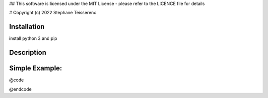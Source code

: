 ## This software is licensed under the MIT License - please refer to the LICENCE file for details

# Copyright (c) 2022 Stephane Teisserenc

***************************************************************************************************************************
Installation
***************************************************************************************************************************
install python 3 and pip


***************************************************************************************************************************
Description
***************************************************************************************************************************


***************************************************************************************************************************
Simple Example:
***************************************************************************************************************************
@code



@endcode
